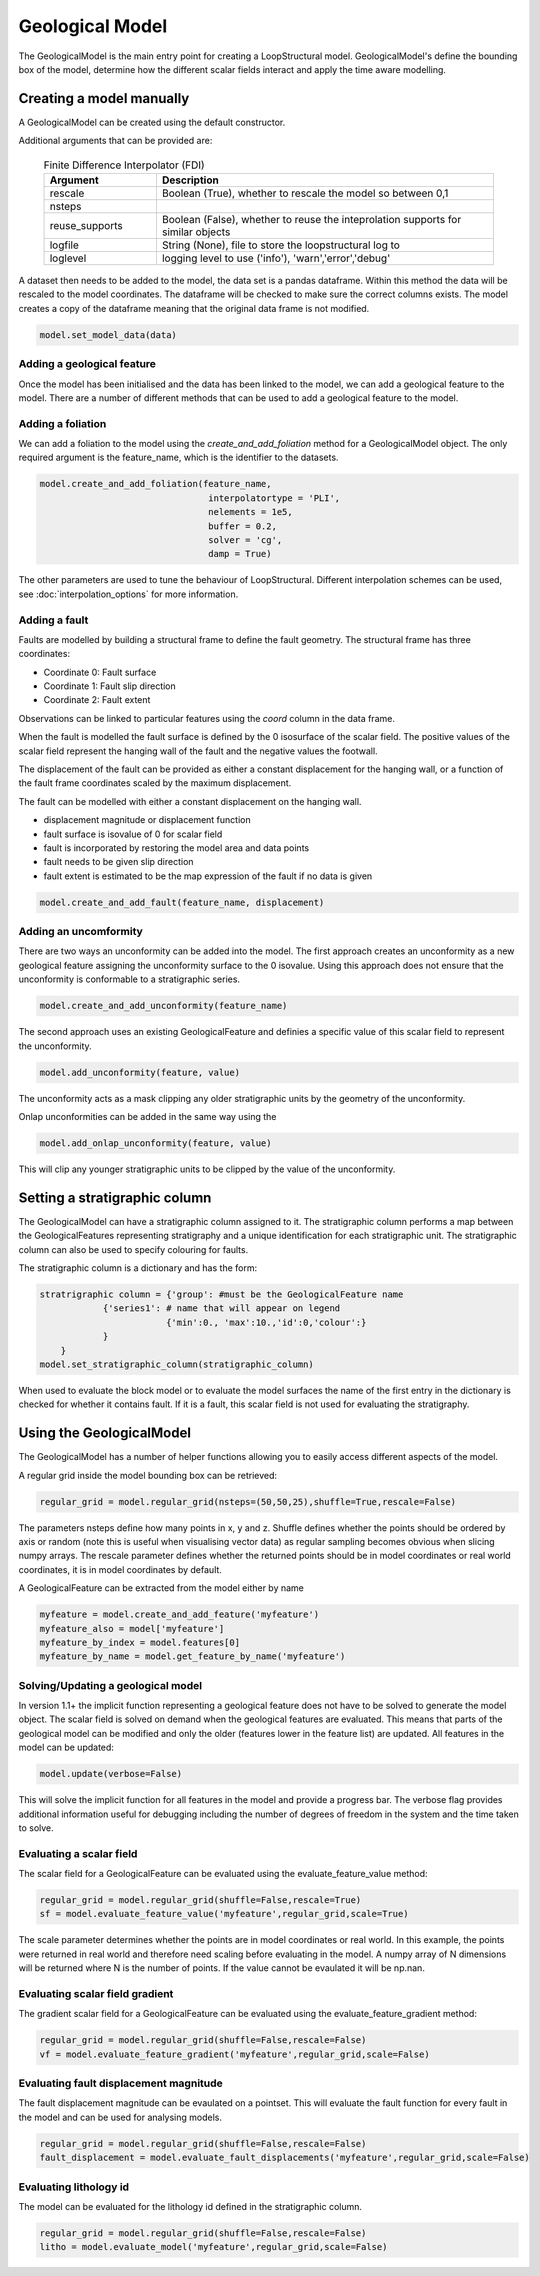 Geological Model
================

The GeologicalModel is the main entry point for creating a LoopStructural model. 
GeologicalModel's define the bounding box of the model, determine how the different scalar fields interact and apply the time aware modelling.

Creating a model manually
-------------------------

A GeologicalModel can be created using the default constructor.

.. code-block::
    model = GeologicalModel(origin,maximum)

Additional arguments that can be provided are:

  .. list-table:: Finite Difference Interpolator (FDI)
      :widths: 25 75
      :header-rows: 1
      
      * - Argument 
        - Description
      * - rescale
        - Boolean (True), whether to rescale the model so between 0,1
      * - nsteps
        - 
      * - reuse_supports
        - Boolean (False), whether to reuse the inteprolation supports for similar objects
      * - logfile
        - String (None), file to store the loopstructural log to
      * - loglevel
        - logging level to use ('info'), 'warn','error','debug'

A dataset then needs to be added to the model, the data set is a pandas dataframe.
Within this method the data will be rescaled to the model coordinates.
The dataframe will be checked to make sure the correct columns exists.
The model creates a copy of the dataframe meaning that the original data frame is not modified.

.. code-block::

    model.set_model_data(data)

Adding a geological feature
~~~~~~~~~~~~~~~~~~~~~~~~~~~
Once the model has been initialised and the data has been linked to the model, 
we can add a geological feature to the model.
There are a number of different methods that can be used to add a geological feature
to the model.

Adding a foliation
~~~~~~~~~~~~~~~~~~
We can add a foliation to the model using the *create_and_add_foliation* method for a GeologicalModel object.
The only required argument is the feature_name, which is the identifier to the datasets.



.. code-block::

    model.create_and_add_foliation(feature_name,
                                    interpolatortype = 'PLI',
                                    nelements = 1e5,
                                    buffer = 0.2,
                                    solver = 'cg',
                                    damp = True)
                                    
The other parameters are used to tune the behaviour of LoopStructural. 
Different interpolation schemes can be used, see :doc:`interpolation_options` for more information.


Adding a fault
~~~~~~~~~~~~~~

Faults are modelled by building a structural frame to define the fault geometry.
The structural frame has three coordinates:

* Coordinate 0: Fault surface 
* Coordinate 1: Fault slip direction
* Coordinate 2: Fault extent

Observations can be linked to particular features using the *coord* column in the data frame.

When the fault is modelled the fault surface is defined by the 0 isosurface of the scalar field.
The positive values of the scalar field represent the hanging wall of the fault and the negative values the footwall.

The displacement of the fault can be provided as either a constant displacement for the hanging wall, or a function of 
the fault frame coordinates scaled by the maximum displacement.


The fault can be modelled with either a constant displacement on the hanging wall. 

* displacement magnitude or displacement function
* fault surface is isovalue of 0 for scalar field
* fault is incorporated by restoring the model area and data points
* fault needs to be given slip direction
* fault extent is estimated to be the map expression of the fault if no data is given  

.. code-block::

    model.create_and_add_fault(feature_name, displacement)

Adding an uncomformity
~~~~~~~~~~~~~~~~~~~~~~

There are two ways an unconformity can be added into the model. 
The first approach creates an unconformity as a new geological feature assigning the unconformity surface to the 0 isovalue.
Using this approach does not ensure that the unconformity is conformable to a stratigraphic series. 

.. code-block::

    model.create_and_add_unconformity(feature_name)

The second approach uses an existing GeologicalFeature and definies a specific value of this scalar field to represent the unconformity.

.. code-block::

    model.add_unconformity(feature, value)

The unconformity acts as a mask clipping any older stratigraphic units by the geometry of the unconformity.

Onlap unconformities can be added in the same way using the 

.. code-block::

    model.add_onlap_unconformity(feature, value)

This will clip any younger stratigraphic units to be clipped by the value of the unconformity.

Setting a stratigraphic column
------------------------------

The GeologicalModel can have a stratigraphic column assigned to it. 
The stratigraphic column performs a map between the GeologicalFeatures representing stratigraphy and a unique identification for each stratigraphic unit.
The stratigraphic column can also be used to specify colouring for faults.

The stratigraphic column is a dictionary and has the form:

.. code-block::

    stratrigraphic column = {'group': #must be the GeologicalFeature name
                {'series1': # name that will appear on legend
                            {'min':0., 'max':10.,'id':0,'colour':}
                }
        }
    model.set_stratigraphic_column(stratigraphic_column)

When used to evaluate the block model or to evaluate the model surfaces the name of the first entry in the dictionary is checked for whether it contains fault.
If it is a fault, this scalar field is not used for evaluating the stratigraphy.


Using the GeologicalModel
-------------------------

The GeologicalModel has a number of helper functions allowing you to easily access different 
aspects of the model.

A regular grid inside the model bounding box can be retrieved:

.. code-block::

    regular_grid = model.regular_grid(nsteps=(50,50,25),shuffle=True,rescale=False)

The parameters nsteps define how many points in x, y and z. 
Shuffle defines whether the points should be ordered by axis or random (note this is useful when visualising vector data)
as regular sampling becomes obvious when slicing numpy arrays.
The rescale parameter defines whether the returned points should be in model coordinates or real world coordinates, it is 
in model coordinates by default.

A GeologicalFeature can be extracted from the model either by name

.. code-block::

    myfeature = model.create_and_add_feature('myfeature')
    myfeature_also = model['myfeature']
    myfeature_by_index = model.features[0]
    myfeature_by_name = model.get_feature_by_name('myfeature')

Solving/Updating a geological model
~~~~~~~~~~~~~~~~~~~~~~~~~~~~~~~~~~~

In version 1.1+ the implicit function representing a geological feature does not have to be solved to generate the model object.
The scalar field is solved on demand when the geological features are evaluated. 
This means that parts of the geological model can be modified and only the older (features lower in the feature list) are updated.
All features in the model can be updated:

.. code-block::

    model.update(verbose=False)

This will solve the implicit function for all features in the model and provide a progress bar. 
The verbose flag provides additional information useful for debugging including the number of degrees of freedom in the system and the time taken to solve.

Evaluating a scalar field
~~~~~~~~~~~~~~~~~~~~~~~~~

The scalar field for a GeologicalFeature can be evaluated using the evaluate_feature_value method:

.. code-block::

    regular_grid = model.regular_grid(shuffle=False,rescale=True)
    sf = model.evaluate_feature_value('myfeature',regular_grid,scale=True)

The scale parameter determines whether the points are in model coordinates or real world. 
In this example, the points were returned in real world and therefore need scaling before evaluating in 
the model.
A numpy array of N dimensions will be returned where N is the number of points.
If the value cannot be evaulated it will be np.nan.

Evaluating scalar field gradient
~~~~~~~~~~~~~~~~~~~~~~~~~~~~~~~~~

The gradient scalar field for a GeologicalFeature can be evaluated using the evaluate_feature_gradient method:

.. code-block::

    regular_grid = model.regular_grid(shuffle=False,rescale=False)
    vf = model.evaluate_feature_gradient('myfeature',regular_grid,scale=False)

Evaluating fault displacement magnitude
~~~~~~~~~~~~~~~~~~~~~~~~~~~~~~~~~~~~~~~

The fault displacement magnitude can be evaulated on a pointset. 
This will evaluate the fault function for every fault in the model and can be used
for analysing models.

.. code-block::

    regular_grid = model.regular_grid(shuffle=False,rescale=False)
    fault_displacement = model.evaluate_fault_displacements('myfeature',regular_grid,scale=False)

Evaluating lithology id
~~~~~~~~~~~~~~~~~~~~~~~~~

The model can be evaluated for the lithology id defined in the stratigraphic column.

.. code-block::

    regular_grid = model.regular_grid(shuffle=False,rescale=False)
    litho = model.evaluate_model('myfeature',regular_grid,scale=False)
